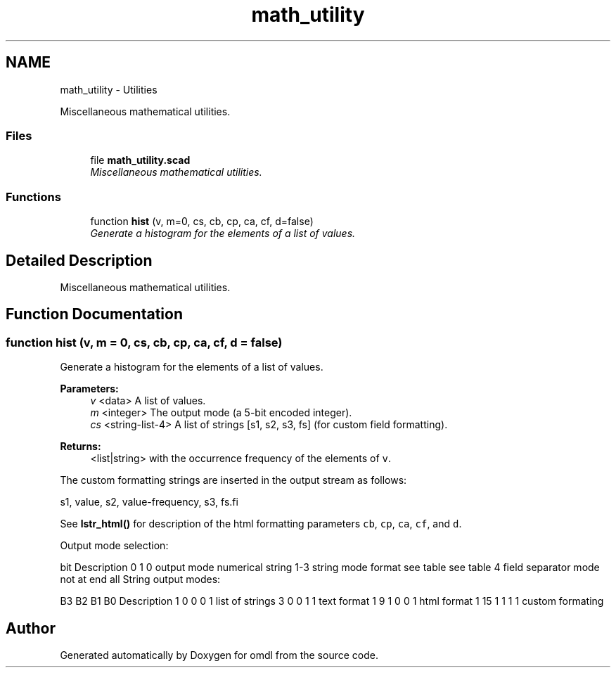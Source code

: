 .TH "math_utility" 3 "Fri Apr 7 2017" "Version v0.6.1" "omdl" \" -*- nroff -*-
.ad l
.nh
.SH NAME
math_utility \- Utilities
.PP
Miscellaneous mathematical utilities\&.  

.SS "Files"

.in +1c
.ti -1c
.RI "file \fBmath_utility\&.scad\fP"
.br
.RI "\fIMiscellaneous mathematical utilities\&. \fP"
.in -1c
.SS "Functions"

.in +1c
.ti -1c
.RI "function \fBhist\fP (v, m=0, cs, cb, cp, ca, cf, d=false)"
.br
.RI "\fIGenerate a histogram for the elements of a list of values\&. \fP"
.in -1c
.SH "Detailed Description"
.PP 
Miscellaneous mathematical utilities\&. 


.SH "Function Documentation"
.PP 
.SS "function hist (v, m = \fC0\fP, cs, cb, cp, ca, cf, d = \fCfalse\fP)"

.PP
Generate a histogram for the elements of a list of values\&. 
.PP
\fBParameters:\fP
.RS 4
\fIv\fP <data> A list of values\&. 
.br
\fIm\fP <integer> The output mode (a 5-bit encoded integer)\&.
.br
\fIcs\fP <string-list-4> A list of strings [s1, s2, s3, fs] (for custom field formatting)\&.
.RE
.PP
\fBReturns:\fP
.RS 4
<list|string> with the occurrence frequency of the elements of \fCv\fP\&.
.RE
.PP
The custom formatting strings are inserted in the output stream as follows:
.PP
.PP
.nf
  s1, value, s2, value-frequency, s3, fs.fi
.PP
.PP
See \fBlstr_html()\fP for description of the html formatting parameters \fCcb\fP, \fCcp\fP, \fCca\fP, \fCcf\fP, and \fCd\fP\&.
.PP
Output mode selection:
.PP
bit Description 0 1  0 output mode numerical string 1-3 string mode format see table see table 4 field separator mode not at end all String output modes:
.PP
B3 B2 B1 B0 Description  1 0 0 0 1 list of strings 3 0 0 1 1 text format 1 9 1 0 0 1 html format 1 15 1 1 1 1 custom formating 
.SH "Author"
.PP 
Generated automatically by Doxygen for omdl from the source code\&.
